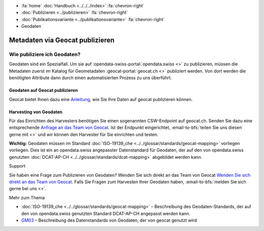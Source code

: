 .. container:: custom-breadcrumbs

   - :fa:`home` :doc:`Handbuch <../../../index>` :fa:`chevron-right`
   - :doc:`Publizieren <../publizieren>` :fa:`chevron-right`
   - :doc:`Publikationsvariante <../publikationsvariante>` :fa:`chevron-right`
   - Geodaten

********************************
Metadaten via Geocat publizieren
********************************

Wie publiziere ich Geodaten?
============================

.. container:: Intro

    Geodaten sind ein Spezialfall. Um sie auf :opendata-swiss-portal:`opendata.swiss <>`
    zu publizieren,
    müssen die Metadaten zuerst im Katalog für Geometadaten :geocat-portal:`geocat.ch <>`
    publiziert werden. Von dort werden die benötigten
    Attribute dann durch einen automatisierten Prozess zu uns überführt.

Geodaten auf Geocat publizieren
--------------------------------
Geocat bietet Ihnen dazu eine
`Anleitung <https://www.geocat.admin.ch/de/dokumentation/opendata.html>`__, wie Sie Ihre Daten
auf geocat publizieren können.

Harvesting von Geodaten
------------------------
Für das Einrichten des Harvesters benötigen Sie einen sogenannten
CSW-Endpoint auf geocat.ch. Senden Sie dazu eine entsprechende
`Anfrage an das Team von Geocat <geocat@swisstopo.ch>`__. Ist der Endpunkt eingerichtet,
:email-to-bfs:`teilen Sie uns diesen gerne mit <>` und wir
können den Harvester für Sie einrichten und testen.

**Wichtig:** Geodaten müssen im Standard
:doc:`ISO-19139_che <../../glossar/standards/geocat-mapping>`
vorliegen vorliegen.
Dies ist ein an opendata.swiss angepasster Datenstandard für Geodaten,
der auf den von opendata.swiss genutzten
:doc:`DCAT-AP-CH <../../glossar/standards/dcat-mapping>` abgebildet werden kann.

.. container:: support

   Support

Sie haben eine Frage zum Publizieren von Geodaten? Wenden Sie sich direkt
an das Team von Geocat `Wenden Sie sich direkt an das Team von Geocat <geocat@swisstopo.ch>`__. Falls Sie Fragen
zum Harvesten Ihrer Geodaten haben, :email-to-bfs:`melden Sie sich
gerne bei uns <>`.

.. container:: materialien

   Mehr zum Thema

- :doc:`ISO-19139_che <../../glossar/standards/geocat-mapping>` – Beschreibung des Geodaten-Standards, der
  auf den von opendata.swiss genutzten Standard DCAT-AP-CH angepasst werden kann.

- `GM03 <https://www.geocat.admin.ch/de/dokumentation/gm03.html>`__ –
  Beschreibung des Datenstandards von Geodaten, der von geocat genutzt wird
